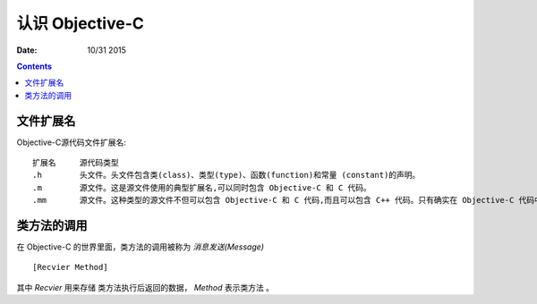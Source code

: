 认识 Objective-C
========================

:Date: 10/31 2015


.. contents::


文件扩展名
--------------

Objective-C源代码文件扩展名::

    扩展名     源代码类型
    .h        头文件。头文件包含类(class)、类型(type)、函数(function)和常量 (constant)的声明。
    .m        源文件。这是源文件使用的典型扩展名,可以同时包含 Objective-C 和 C 代码。
    .mm       源文件。这种类型的源文件不但可以包含 Objective-C 和 C 代码,而且可以包含 C++ 代码。只有确实在 Objective-C 代码中引用了 C++ 类或特性才使用这个扩展名。

类方法的调用
-----------------

在 Objective-C 的世界里面，类方法的调用被称为 `消息发送(Message)` ::

    [Recvier Method]


其中 `Recvier` 用来存储 类方法执行后返回的数据， `Method` 表示类方法 。

